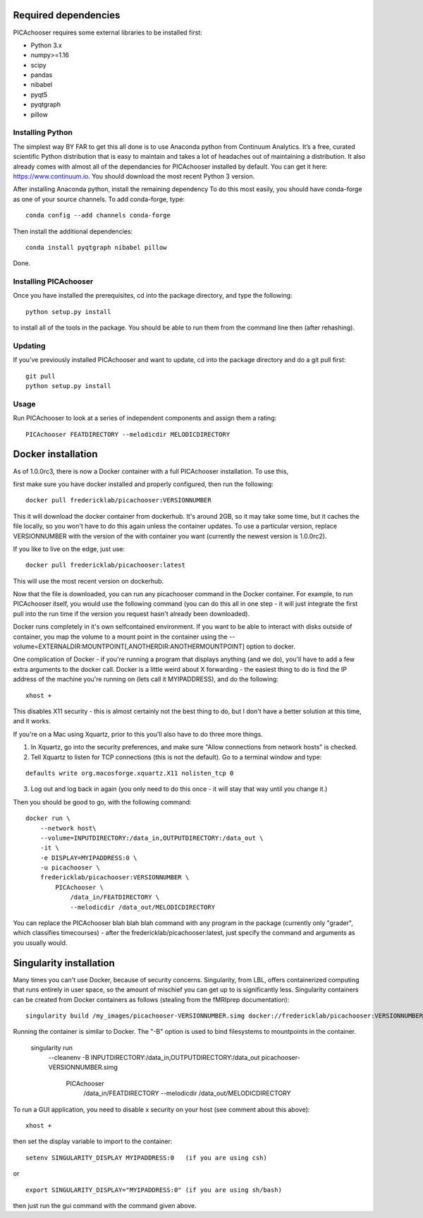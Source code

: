 Required dependencies
=====================

PICAchooser requires some external libraries to be installed first:

-  Python 3.x
-  numpy>=1.16
-  scipy
-  pandas
-  nibabel
-  pyqt5
-  pyqtgraph
-  pillow


Installing Python
-----------------

The simplest way BY FAR to get this all done is to use Anaconda python
from Continuum Analytics. It’s a free, curated scientific Python
distribution that is easy to maintain and takes a lot of headaches out
of maintaining a distribution. It also already comes with almost all of the
dependancies for PICAchooser installed by default. You can get it here:
https://www.continuum.io. You should download the most recent Python 3 version.

After installing Anaconda python, install the remaining dependency
To do this most easily, you should have
conda-forge as one of your source channels.  To add conda-forge, type:

::

   conda config --add channels conda-forge


Then install the additional dependencies:

::

   conda install pyqtgraph nibabel pillow



Done.

Installing PICAchooser
--------------------

Once you have installed the prerequisites, cd into the package
directory, and type the following:

::

   python setup.py install


to install all of the tools in the package. You should be able to run
them from the command line then (after rehashing).

Updating
--------

If you’ve previously installed PICAchooser and want to update, cd into the
package directory and do a git pull first:

::

   git pull
   python setup.py install


Usage
-----
Run PICAchooser to look at a series of independent components and assign them a rating:
::

    PICAchooser FEATDIRECTORY --melodicdir MELODICDIRECTORY


Docker installation
===================
As of 1.0.0rc3, there is now a Docker container with a full PICAchooser installation.  To use this, 

first make sure you have docker installed and properly configured, then run the following:
::

    docker pull fredericklab/picachooser:VERSIONNUMBER


This it will download the docker container from dockerhub.
It's around 2GB, so it may take some time, but it caches the file locally, so you won't have to do this again
unless the container updates.  To use a particular version, replace VERSIONNUMBER with the version of the
with container you want (currently the newest version is 1.0.0rc2).

If you like to live on the edge, just use:
::

    docker pull fredericklab/picachooser:latest


This will use the most recent version on dockerhub.  

Now that the file is downloaded, you can run any picachooser command in the Docker container.  For example, to run 
PICAchooser itself, you would use the following command (you can do this all in one step - it will just integrate the
first pull into the run time if the version you request hasn't already been downloaded).

Docker runs completely in it's own selfcontained environment.  If you want to be able to interact with disks outside of
container, you map the volume to a mount point in the container using the --volume=EXTERNALDIR:MOUNTPOINT[,ANOTHERDIR:ANOTHERMOUNTPOINT]
option to docker.

One complication of Docker - if you're running a program that displays anything (and we do), 
you'll have to add a few extra arguments to the docker call.  Docker is a little weird about X forwarding - the easiest thing to 
do is find the IP address of the machine you're running on (lets call it MYIPADDRESS), and do the following:

::

    xhost + 

This disables X11 security - this is almost certainly not the best thing to do, but I don't have a better solution
at this time, and it works.

If you're on a Mac using Xquartz, prior to this you'll also have to do three more things.

1) In Xquartz, go into the security preferences, and make sure "Allow connections from network hosts" is checked.
2) Tell Xquartz to listen for TCP connections (this is not the default).  Go to a terminal window and type:

::

    defaults write org.macosforge.xquartz.X11 nolisten_tcp 0

3) Log out and log back in again (you only need to do this once - it will stay that way until you change it.)


Then you should be good to go, with the following command:
::

    docker run \
        --network host\
        --volume=INPUTDIRECTORY:/data_in,OUTPUTDIRECTORY:/data_out \
        -it \
        -e DISPLAY=MYIPADDRESS:0 \
        -u picachooser \
        fredericklab/picachooser:VERSIONNUMBER \
            PICAchooser \
                /data_in/FEATDIRECTORY \
                --melodicdir /data_out/MELODICDIRECTORY

You can replace the PICAchooser blah blah blah command with any program in the package (currently only "grader", which classifies
timecourses) - after the fredericklab/picachooser:latest, 
just specify the command and arguments as you usually would.


Singularity installation
========================

Many times you can't use Docker, because of security concerns.  Singularity, from LBL, offers containerized computing
that runs entirely in user space, so the amount of mischief you can get up to is significantly less.  Singularity
containers can be created from Docker containers as follows (stealing from the fMRIprep documentation):
::

    singularity build /my_images/picachooser-VERSIONNUMBER.simg docker://fredericklab/picachooser:VERSIONNUMBER


Running the container is similar to Docker.  The "-B" option is used to bind filesystems to mountpoints in the container. 

    singularity run \
        --cleanenv \
        -B INPUTDIRECTORY:/data_in,OUTPUTDIRECTORY:/data_out \
        picachooser-VERSIONNUMBER.simg \
            PICAchooser \
                /data_in/FEATDIRECTORY \
                --melodicdir /data_out/MELODICDIRECTORY


To run a GUI application, you need to disable x security on your host (see comment about this above):

::

    xhost + 

then set the display variable to import to the container:
::

    setenv SINGULARITY_DISPLAY MYIPADDRESS:0   (if you are using csh)

or

::

    export SINGULARITY_DISPLAY="MYIPADDRESS:0" (if you are using sh/bash)

then just run the gui command with the command given above.
